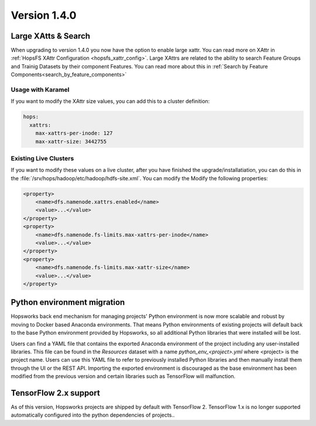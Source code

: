 =============
Version 1.4.0
=============

Large XAtts & Search
====================

When upgrading to version 1.4.0 you now have the option to enable large xattr. You can read more on XAttr in :ref:`HopsFS XAttr Configuration <hopsfs_xattr_config>`. Large XAttrs are related to the ability to search Feature Groups and Trainig Datasets by their component Features. You can read more about this in :ref:`Search by Feature Components<search_by_feature_components>`

Usage with Karamel
--------------------
If you want to modify the XAttr size values, you can add this to a cluster definition:

.. code-block:: yaml

    hops:
      xattrs:
        max-xattrs-per-inode: 127
        max-xattr-size: 3442755

Existing Live Clusters
----------------------

If you want to modify these values on a live cluster, after you have finished the upgrade/installatiation, you can do this in the :file:`/srv/hops/hadoop/etc/hadoop/hdfs-site.xml`. You can modify the Modify the following properties:

.. code-block:: xml

    <property>
        <name>dfs.namenode.xattrs.enabled</name> 
        <value>...</value> 
    </property>
    <property>
        <name>dfs.namenode.fs-limits.max-xattrs-per-inode</name>
        <value>...</value>
    </property>
    <property>
        <name>dfs.namenode.fs-limits.max-xattr-size</name>
        <value>...</value>
    </property>

Python environment migration
============================

Hopsworks back end mechanism for managing projects' Python environment is now more scalable and robust by moving to
Docker based Anaconda environments. That means Python environments of existing projects will default back to the base
Python environment provided by Hopsworks, so all additional Python libraries that were installed will be lost.

Users can find a YAML file that contains the exported Anaconda environment of the project including any
user-installed libraries. This file can be found in the `Resources` dataset with a name `python_env_<project>.yml`
where <project> is the project name. Users can use this YAML file to refer to previously installed Python libraries
and then manually install them through the UI or the REST API. Importing the exported environment is discouraged as
the base environment has been modified from the previous version and certain libraries such as TensorFlow will
malfunction.


TensorFlow 2.x support
======================

As of this version, Hopsworks projects are shipped by default with TensorFlow 2. TensorFlow 1.x is no longer supported automatically configured into the python dependencies of projects..
